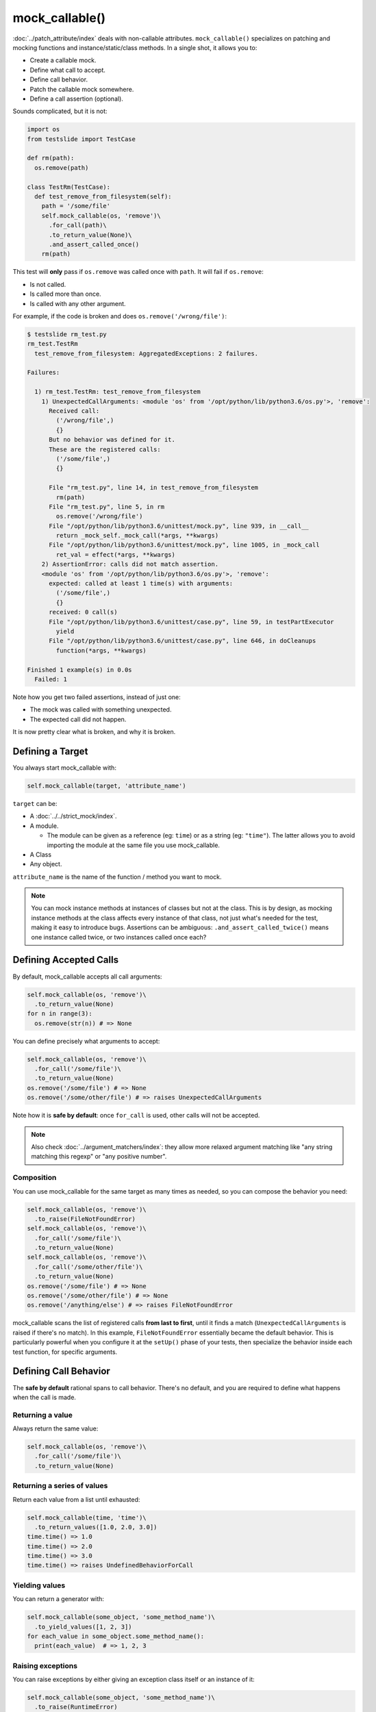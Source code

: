 mock_callable()
===============

:doc:`../patch_attribute/index` deals with non-callable attributes. ``mock_callable()`` specializes on patching and mocking functions and instance/static/class methods. In a single shot, it allows you to:

* Create a callable mock.
* Define what call to accept.
* Define call behavior.
* Patch the callable mock somewhere.
* Define a call assertion (optional).

Sounds complicated, but it is not:

.. code-block:: python

  import os
  from testslide import TestCase
  
  def rm(path):
    os.remove(path)
  
  class TestRm(TestCase):
    def test_remove_from_filesystem(self):
      path = '/some/file'
      self.mock_callable(os, 'remove')\
        .for_call(path)\
        .to_return_value(None)\
        .and_assert_called_once()
      rm(path)

This test will **only** pass if ``os.remove`` was called once with ``path``. It will fail if ``os.remove``:

* Is not called.
* Is called more than once.
* Is called with any other argument.

For example, if the code is broken and does ``os.remove('/wrong/file')``:

.. code-block:: none

  $ testslide rm_test.py
  rm_test.TestRm
    test_remove_from_filesystem: AggregatedExceptions: 2 failures.
  
  Failures:
  
    1) rm_test.TestRm: test_remove_from_filesystem
      1) UnexpectedCallArguments: <module 'os' from '/opt/python/lib/python3.6/os.py'>, 'remove':
        Received call:
          ('/wrong/file',)
          {}
        But no behavior was defined for it.
        These are the registered calls:
          ('/some/file',)
          {}
      
        File "rm_test.py", line 14, in test_remove_from_filesystem
          rm(path)
        File "rm_test.py", line 5, in rm
          os.remove('/wrong/file')
        File "/opt/python/lib/python3.6/unittest/mock.py", line 939, in __call__
          return _mock_self._mock_call(*args, **kwargs)
        File "/opt/python/lib/python3.6/unittest/mock.py", line 1005, in _mock_call
          ret_val = effect(*args, **kwargs)
      2) AssertionError: calls did not match assertion.
      <module 'os' from '/opt/python/lib/python3.6/os.py'>, 'remove':
        expected: called at least 1 time(s) with arguments:
          ('/some/file',)
          {}
        received: 0 call(s)
        File "/opt/python/lib/python3.6/unittest/case.py", line 59, in testPartExecutor
          yield
        File "/opt/python/lib/python3.6/unittest/case.py", line 646, in doCleanups
          function(*args, **kwargs)
  
  Finished 1 example(s) in 0.0s
    Failed: 1

Note how you get two failed assertions, instead of just one:

* The mock was called with something unexpected.
* The expected call did not happen.

It is now pretty clear what is broken, and why it is broken.

Defining a Target
-----------------

You always start mock_callable with:

.. code-block:: python

  self.mock_callable(target, 'attribute_name')

``target`` can be:

* A :doc:`../../strict_mock/index`.
* A module.

  * The module can be given as a reference (eg: ``time``) or as a string (eg: ``"time"``). The latter allows you to avoid importing the module at the same file you use mock_callable.

* A Class
* Any object.

``attribute_name`` is the name of the function / method you want to mock.

.. note::

  You can mock instance methods at instances of classes but not at the class. This is by design, as mocking instance methods at the class affects every instance of that class, not just what's needed for the test, making it easy to introduce bugs. Assertions can be ambiguous: ``.and_assert_called_twice()`` means one instance called twice, or two instances called once each?

Defining Accepted Calls
-----------------------

By default, mock_callable accepts all call arguments:

.. code-block:: python

  self.mock_callable(os, 'remove')\
    .to_return_value(None)
  for n in range(3):
    os.remove(str(n)) # => None

You can define precisely what arguments to accept:

.. code-block:: python

  self.mock_callable(os, 'remove')\
    .for_call('/some/file')\
    .to_return_value(None)
  os.remove('/some/file') # => None
  os.remove('/some/other/file') # => raises UnexpectedCallArguments

Note how it is **safe by default**: once ``for_call`` is used, other calls will not be accepted.

.. note::

  Also check :doc:`../argument_matchers/index`: they allow more relaxed argument matching like "any string matching this regexp" or "any positive number".

Composition
^^^^^^^^^^^

You can use mock_callable for the same target as many times as needed, so you can compose the behavior you need:

.. code-block:: python

  self.mock_callable(os, 'remove')\
    .to_raise(FileNotFoundError)
  self.mock_callable(os, 'remove')\
    .for_call('/some/file')\
    .to_return_value(None)
  self.mock_callable(os, 'remove')\
    .for_call('/some/other/file')\
    .to_return_value(None)
  os.remove('/some/file') # => None
  os.remove('/some/other/file') # => None
  os.remove('/anything/else') # => raises FileNotFoundError

mock_callable scans the list of registered calls **from last to first**, until it finds a match (``UnexpectedCallArguments`` is raised if there's no match). In this example, ``FileNotFoundError`` essentially became the default behavior. This is particularly powerful when you configure it at the ``setUp()`` phase of your tests, then specialize the behavior inside each test function, for specific arguments.

Defining Call Behavior
----------------------

The **safe by default** rational spans to call behavior. There's no default, and you are required to define what happens when the call is made.

Returning a value
^^^^^^^^^^^^^^^^^

Always return the same value:

.. code-block:: python

  self.mock_callable(os, 'remove')\
    .for_call('/some/file')\
    .to_return_value(None)

Returning a series of values
^^^^^^^^^^^^^^^^^^^^^^^^^^^^

Return each value from a list until exhausted:

.. code-block:: python

  self.mock_callable(time, 'time')\
    .to_return_values([1.0, 2.0, 3.0])
  time.time() => 1.0
  time.time() => 2.0
  time.time() => 3.0
  time.time() => raises UndefinedBehaviorForCall

Yielding values
^^^^^^^^^^^^^^^

You can return a generator with:

.. code-block:: python

  self.mock_callable(some_object, 'some_method_name')\
    .to_yield_values([1, 2, 3])
  for each_value in some_object.some_method_name():
    print(each_value)  # => 1, 2, 3

Raising exceptions
^^^^^^^^^^^^^^^^^^

You can raise exceptions by either giving an exception class itself or an instance of it:

.. code-block:: python

  self.mock_callable(some_object, 'some_method_name')\
    .to_raise(RuntimeError)
  some_object.some_method_name()  # => raise RuntimeError

Replacing the original implementation
^^^^^^^^^^^^^^^^^^^^^^^^^^^^^^^^^^^^^

Replace the original implementation with something else:

.. code-block:: python

  def func():
    return 33
  
  self.mock_callable(some_object, 'some_method_name')\
    .with_implementation(func)
  some_object.some_method_name()  # => 33

.. note::

  ``func`` can be any callable (eg: a lambda).

Wrapping the original implementation
^^^^^^^^^^^^^^^^^^^^^^^^^^^^^^^^^^^^

When the target is a real object (not a mock), it can be useful to still call the original method, process its return perhaps, and return something else:

.. code-block:: python

  def trim_query(original_callable):
    return original_callable()[0:5]
  
  self.mock_callable(some_service, 'big_query')\
    .with_wrapper(trim_query)
  some_service.big_query()  # => returns trimmed list

Calling the original implementation
^^^^^^^^^^^^^^^^^^^^^^^^^^^^^^^^^^^

Sometimes it is useful to mock only cherry picked calls for real targets and allow all other calls through:

.. code-block:: python

  self.mock_callable(some_object, 'some_method')\
    .to_call_original()
  self.mock_callable(some_object, 'some_method')\
    .for_call('specific call')\
    .to_return_value('specific response')
  some_object.some_method('any call')  # => returns whatever some_object.some_method() returns
  some_object.some_method('specific call')  # => 'specific response'

You can achieve the opposite (specific call goes through, mocked general case) with:

.. code-block:: python

  self.mock_callable(some_object, 'some_method_name')\
    .to_return_value('general case')
  self.mock_callable(some_object, 'some_method_name')\
    .for_call('specific case')\
    .to_call_original()
  some_object.some_method_name('whatever')  # => 'general case'
  some_object.some_method_name('specific case')  # => Calls the original callable, and return the value

Defining Call Assertions
------------------------

When dealing with external dependencies, it is useful to assert on calls to them **when they have side-effects**. ``mock_callable()`` allows the easy assertion on such calls, as many times as needed within the same test.

Number of Calls
^^^^^^^^^^^^^^^

This will assert that the call was made exactly one time:

.. code-block:: python

    self.mock_callable(os, 'remove')\
      .for_call(path)\
      .to_return_value(None)\
      .and_assert_called_once()

Alternatively you may define an arbitrary exact number of calls, minimum, maximum or that no call should happen:

.. code-block:: python

  .and_assert_called_exactly(times)
  .and_assert_called_once()
  .and_assert_called_twice()
  .and_assert_called_at_least(times)
  .and_assert_called_at_most(times)
  .and_assert_called()
  .and_assert_not_called()

Call Order
^^^^^^^^^^

Frequently the order in which calls happen does not matter, but there are cases where this is desirable.

For example, let's say we want to ensure that some asset is first deleted from a storage index and then removed from the backend, thus avoiding the window of it being indexed, but unavailable at the backend. Here's how to do it:

.. code-block:: python

  self.mock_callable(storage_index, "delete")\
    .for_call_(asset_id)\
    .and_assert_called_ordered()
  self.mock_callable(storage_backend, "delete")\
    .for_call_(asset_id)\
    .and_assert_called_ordered()


For this test to pass, these calls must happen exactly in this order:

.. code-block:: python

  storage_index.delete(asset_id)
  storage_backend.delete(asset_id)

The test will fail if these calls are made in a different order or if they don't happen at all.

Cheat Sheet
-----------

It is a good idea to keep this at hand when using mock_callable:

.. code-block:: python

  self.mock_callable(target, 'callable_name')\
    # Call to accept
    .for_call(*args, **kwargs)\
    # Behavior
    .to_return_value(value)\
    .to_return_values(values_list)\
    .to_yield_values(values_list)\
    .to_raise(exception)\
    .with_implementation(func)\
    .with_wrapper(func)\
    .to_call_original()\
    # Assertion (optional)
    .and_assert_called_exactly(times)
    .and_assert_called_once()
    .and_assert_called_twice()
    .and_assert_called_at_least(times)
    .and_assert_called_at_most(times)
    .and_assert_called()
    .and_assert_called_ordered()
    .and_assert_not_called()

Magic Methods
-------------

Mocking magic methods (eg: ``__str__``) for an instance can be quite tricky, as ``str(obj)`` requires the mock to be made at ``type(obj)``. mock_callable implements the complicated mechanics required to make it work, so you can easily mock directly at instances:

.. code-block:: python

  import time
  from testslide import TestCase
  
  class A:
    def __str__(self):
      return 'original'
  
  class TestMagicMethodMocking(TestCase):
    def test_str(self):
      a = A()
      other_a = A()
      self.assertEqual(str(a), 'original')
      self.mock_callable(a, '__str__')\
        .to_return_value('mocked')
      self.assertEqual(str(a), 'mocked')
      self.assertEqual(str(other_a), 'original')

The mock works for the target instance, but does not affect other instances.

Signature Validation
--------------------

mock_callable implements signature validation. When you use it, the mock will raise ``TypeError`` if it is called with a signature that does not match the original method:

.. code-block:: python

  import time
  from testslide import TestCase
  
  class A:
    def one_arg(self, arg):
      return 'original'
  
  class TestSignature(TestCase):
    def test_signature(self):
      a = A()
      self.mock_callable(a, 'one_arg')\
        .to_return_value('mocked')
      self.assertEqual(a.one_arg('one'), 'mocked')
      with self.assertRaises(TypeError):
        a.one_arg('one', 'invalid')

This is particularly helpful when changes are introduced to the code: if a mocked method changes the signature, even when mocked, mock_callable will give you the signal that there's something broken.


Type Validation
---------------

If typing annotation information is available, ``mock_callable()`` validates types of objects passing through the mock. If an invalid type is detected, it will raise ``TypeError``.

This feature is enabled by default. If you need to disable it (potentially due to a bug, please report!), you can do so by ``mock_callable(target, name, type_validation=False)``.

Call Argument Types
^^^^^^^^^^^^^^^^^^^

.. code-block:: python

  import testslide
  
  class SomeClass:
      def some_method(self, message: str):
          return "world"
  
  class TestArgumentTypeValidation(testslide.TestCase):
      def test_argument_type_validation(self):
          some_class_instance = SomeClass()
          self.mock_callable(some_class_instance, "some_method").to_return_value(
              "mocked world"
          )
          self.assertEqual(some_class_instance.some_method("hello"), "mocked world")
          with self.assertRaises(TypeError):
              # TypeError: Call with incompatible argument types:
              # 'message': type of message must be str; got int instead
              some_class_instance.some_method(1)

Return Value Type
^^^^^^^^^^^^^^^^^

.. code-block:: python

  import testslide
  
  class SomeClass:
      def one(self) -> int:
          return 1
  
  class TestReturnTypeValidation(testslide.TestCase):
      def test_return_type_validation(self):
          some_class_instance = SomeClass()
          self.mock_callable(some_class_instance, "one").to_return_value(
              "one"
          )
          with self.assertRaises(TypeError):
              # TypeError: type of return must be int; got str instead
              some_class_instance.one()

Limitations
^^^^^^^^^^^

Currently `TypeVar` annotations are not being checked for.


Test Framework Integration
--------------------------

TestSlide's DSL
^^^^^^^^^^^^^^^

Integration comes out of the box for :doc:`../../testslide_dsl/index`: you can simply do ``self.mock_callable()`` from inside examples or hooks.

Python Unittest
^^^^^^^^^^^^^^^

``testslide.TestCase`` is provided with off the shelf integration ready:

- Inherit your ``unittest.TestCase`` from it.
- If you overload ``unittest.TestCase.setUp``, make **sure** to call ``super().setUp()`` before using ``mock_callable()``.

Any Test Framework
^^^^^^^^^^^^^^^^^^

You must follow these steps for **each** test executed that uses ``mock_callable()``:

* mock_callable calls ``testslide.mock_callable.register_assertion`` passing a callable object whenever an assertion is defined. You must set it to a function that will execute the assertion **after** the test code finishes. Eg: for Python's unittest: ``testslide.mock_callable.register_assertion = lambda assertion: self.addCleanup(assertion)``.
* After each test execution, you must **unconditionally** call ``testslide.mock_callable.unpatch_all_callable_mocks``. This will undo all patches, so the next test is not affected by them. Eg: for Python's unittest: ``self.addCleanup(testslide.mock_callable.unpatch_all_callable_mocks)``.
* You can then call ``testslide.mock_callable.mock_callable`` directly from your tests.
